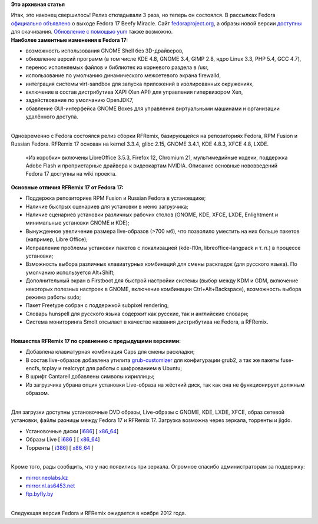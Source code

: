 .. title: Релиз Fedora 17 Beefy Miracle и RFRemix 17 
.. slug: Релиз-fedora-17-beefy-miracle-и-rfremix-17
.. date: 2012-05-29 18:23:58
.. tags:
.. category:
.. link:
.. description:
.. type: text
.. author: mama-sun

**Это архивная статья**


| Итак, это наконец свершилось! Релиз откладывали 3 раза, но теперь он
  состоялся. В рассылках Fedora `официально
  объявлено <http://lists.fedoraproject.org/pipermail/announce/2012-May/003075.html>`__
  о выходе Fedora 17 Beefy Miracle. Сайт
  `fedoraproject.org <http://fedoraproject.org/>`__, а образы новой
  версии `доступны <http://fedoraproject.org/ru/get-fedora>`__ для
  скачивания. `Обновление с помощью
  yum <http://wiki.russianfedora.pro/index.php?title=Обновление_Fedora_%28или_RFRemix%29_с_помощью_yum>`__
  также возможно.

| **Наиболее заментные изменения в Fedora 17:**

-  возможность использования GNOME Shell без 3D-драйверов,
-  обновление версий программ (в том числе KDE 4.8, GNOME 3.4, GIMP 2.8,
   ядро Linux 3.3, PHP 5.4, GCC 4.7),
-  перенос исполняемых файлов и библиотек из корневого раздела в /usr,
-  использование по умолчанию динамического межсетевого экрана
   firewalld,
-  интеграция системы virt-sandbox для запуска приложений в
   изолированных окружениях,
-  включение в состав дистрибутива XAPI (Xen API) для управления
   гипервизором Xen,
-  задействование по умолчанию OpenJDK7,
-  обавление GUI-интерфейса GNOME Boxes для управления виртуальными
   машинами и организации удалённого доступа.


| 
| Одновременно с Fedora cостоялся релиз сборки RFRemix, базирующейся на
  репозиториях Fedora, RPM Fusion и Russian Fedora. RFRemix 17 основан
  на kernel 3.3.4, glibc 2.15, GNOME 3.4.1, KDE 4.8.3, XFCE 4.8, LXDE.

  «Из коробки» включены LibreOffice 3.5.3, Firefox 12, Chromium 21,
  мультимедийные кодеки, поддержка Adobe Flash и проприетарные драйвера
  к видеокартам NVIDIA. Описание основные нововведений Fedora 17
  доступны на wiki проекта.

| **Основные отличия RFRemix 17 от Fedora 17:**

-  Поддержка репозиториев RPM Fusion и Russian Fedora в установщике;
-  Наличие быстрых сценариев для установки в меню загрузчика;
-  Наличие сценариев установки различных рабочих столов (GNOME, KDE,
   XFCE, LXDE, Enlightment и минимальные установки GNOME и KDE);
-  Вынужденное увеличение размера live-образов (>700 мб), что позволило
   уместить на них больше пакетов (например, Libre Office);
-  Исправление проблемы установки пакетов с локализацией (kde-l10n,
   libreoffice-langpack и т. п.) в процессе установки;
-  Взможность выбора различных клавиатурных комбинаций для смены
   раскладок (для русского языка). По умолчанию используется Alt+Shift;
-  Дополнительный экран в Firstboot для быстрой настройки системы (выбор
   между KDM и GDM, включение некоторых полезных настроек в GNOME,
   включение комбинации Ctrl+Alt+Backspace), возможность выбора режима
   работы sudo;
-  Пакет Freetype собран с поддержкой subpixel rendering;
-  Словарь hunspell для русского языка содержит как русские, так и
   английские словари;
-  Система мониторинга Smolt отсылает в качестве названия дистрибутива
   не Fedora, а RFRemix.


| 
| **Новшества RFRemix 17 по сравнению с предыдущими версиями:**

-  Добавлена клавиатурная комбинация Caps для смены раскладки;
-  В состав live-образов добавлена утилита
   `grub-customizer <http://wiki.russianfedora.pro/index.php?title=Grub_Customizer>`__
   для конфигурации grub2, а так же пакеты fuse-encfs, tcplay и
   realcrypt для работы с шифрованием в Ubuntu;
-  В шрифт Cantarell добавлены символы кириллицы;
-  Из загрузчика убрана опция установки Live-образа на жёсткий диск, так
   как она не функционирует должным образом.


| 
| Для загрузки доступны установочные DVD образы, Live-образы с GNOME,
  KDE, LXDE, XFCE, образ сетевой установки, файлы разницы между Fedora
  17 и RFRemix 17. Загрузка возможна через зеркала, торренты и jigdo.


-  Установочные диски
   [`i686 <http://mirrors.rfremix.ru/mirrorlist?path=releases/RFRemix/17/RFRemix/i386/iso/>`__]
   [
   `x86\_64 <http://mirrors.rfremix.ru/mirrorlist?path=releases/RFRemix/17/RFRemix/x86_64/iso/>`__]
-  Образы Live [
   `i686 <http://mirrors.rfremix.ru/mirrorlist?path=releases/RFRemix/17/Live/i686>`__
   ] [
   `x86\_64 <http://mirrors.rfremix.ru/mirrorlist?path=releases/RFRemix/17/Live/x86_64/>`__]
-  Торренты [
   `i386 <http://mirror.yandex.ru/fedora/russianfedora/releases/RFRemix/17/RFRemix/i386/torrents/>`__]
   [
   `x86\_64 <http://mirror.yandex.ru/fedora/russianfedora/releases/RFRemix/17/RFRemix/x86_64/torrents/>`__
   ]

| 
| Кроме того, рады сообщить, что у нас появились три зеркала. Огромное
  спасибо администраторам за поддержку:

-  `mirror.neolabs.kz <http://mirror.neolabs.kz/fedora/russianfedora/>`__
-  `mirror.nl.as6453.net <http://mirror.nl.as6453.net/fedora/russianfedora/>`__
-  `ftp.byfly.by <http://ftp.byfly.by/pub/fedoraproject.org/russianfedora>`__

| 
| Следующая версия Fedora и RFRemix ожидается в ноябре 2012 года.

